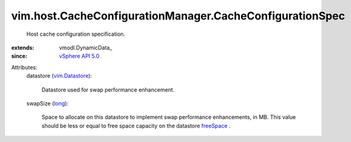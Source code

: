 
vim.host.CacheConfigurationManager.CacheConfigurationSpec
=========================================================
  Host cache configuration specification.
:extends: vmodl.DynamicData_
:since: `vSphere API 5.0 <vim/version.rst#vimversionversion7>`_

Attributes:
    datastore (`vim.Datastore <vim/Datastore.rst>`_):

       Datastore used for swap performance enhancement.
    swapSize (`long <https://docs.python.org/2/library/stdtypes.html>`_):

       Space to allocate on this datastore to implement swap performance enhancements, in MB. This value should be less or equal to free space capacity on the datastore `freeSpace <vim/Datastore/Summary.rst#freeSpace>`_ .
